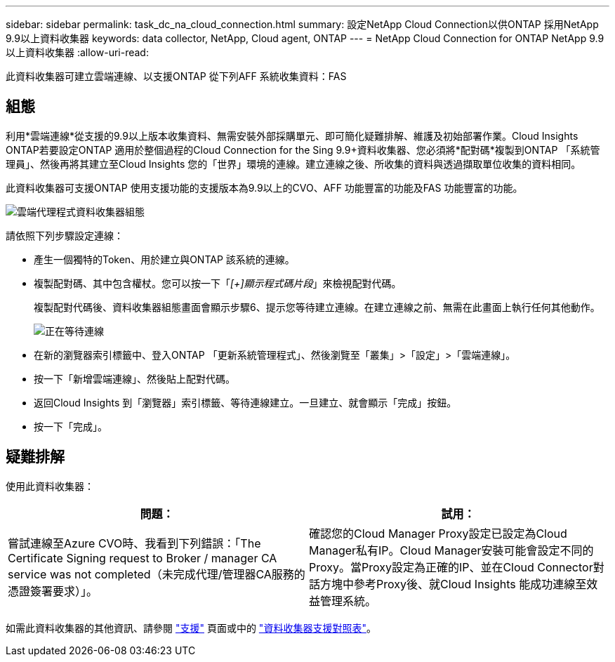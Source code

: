 ---
sidebar: sidebar 
permalink: task_dc_na_cloud_connection.html 
summary: 設定NetApp Cloud Connection以供ONTAP 採用NetApp 9.9以上資料收集器 
keywords: data collector, NetApp, Cloud agent, ONTAP 
---
= NetApp Cloud Connection for ONTAP NetApp 9.9以上資料收集器
:allow-uri-read: 


[role="lead"]
此資料收集器可建立雲端連線、以支援ONTAP 從下列AFF 系統收集資料：FAS



== 組態

利用*雲端連線*從支援的9.9以上版本收集資料、無需安裝外部採購單元、即可簡化疑難排解、維護及初始部署作業。Cloud Insights ONTAP若要設定ONTAP 適用於整個過程的Cloud Connection for the Sing 9.9+資料收集器、您必須將*配對碼*複製到ONTAP 「系統管理員」、然後再將其建立至Cloud Insights 您的「世界」環境的連線。建立連線之後、所收集的資料與透過擷取單位收集的資料相同。

此資料收集器可支援ONTAP 使用支援功能的支援版本為9.9以上的CVO、AFF 功能豐富的功能及FAS 功能豐富的功能。

image:Cloud_Agent_DC.png["雲端代理程式資料收集器組態"]

請依照下列步驟設定連線：

* 產生一個獨特的Token、用於建立與ONTAP 該系統的連線。
* 複製配對碼、其中包含權杖。您可以按一下「_[+]顯示程式碼片段_」來檢視配對代碼。
+
複製配對代碼後、資料收集器組態畫面會顯示步驟6、提示您等待建立連線。在建立連線之前、無需在此畫面上執行任何其他動作。

+
image:Cloud_Agent_Step_Waiting.png["正在等待連線"]

* 在新的瀏覽器索引標籤中、登入ONTAP 「更新系統管理程式」、然後瀏覽至「叢集」>「設定」>「雲端連線」。
* 按一下「新增雲端連線」、然後貼上配對代碼。
* 返回Cloud Insights 到「瀏覽器」索引標籤、等待連線建立。一旦建立、就會顯示「完成」按鈕。
* 按一下「完成」。




== 疑難排解

使用此資料收集器：

[cols="2*"]
|===
| 問題： | 試用： 


| 嘗試連線至Azure CVO時、我看到下列錯誤：「The Certificate Signing request to Broker / manager CA service was not completed（未完成代理/管理器CA服務的憑證簽署要求）」。 | 確認您的Cloud Manager Proxy設定已設定為Cloud Manager私有IP。Cloud Manager安裝可能會設定不同的Proxy。當Proxy設定為正確的IP、並在Cloud Connector對話方塊中參考Proxy後、就Cloud Insights 能成功連線至效益管理系統。 
|===
如需此資料收集器的其他資訊、請參閱 link:concept_requesting_support.html["支援"] 頁面或中的 link:https://docs.netapp.com/us-en/cloudinsights/CloudInsightsDataCollectorSupportMatrix.pdf["資料收集器支援對照表"]。
